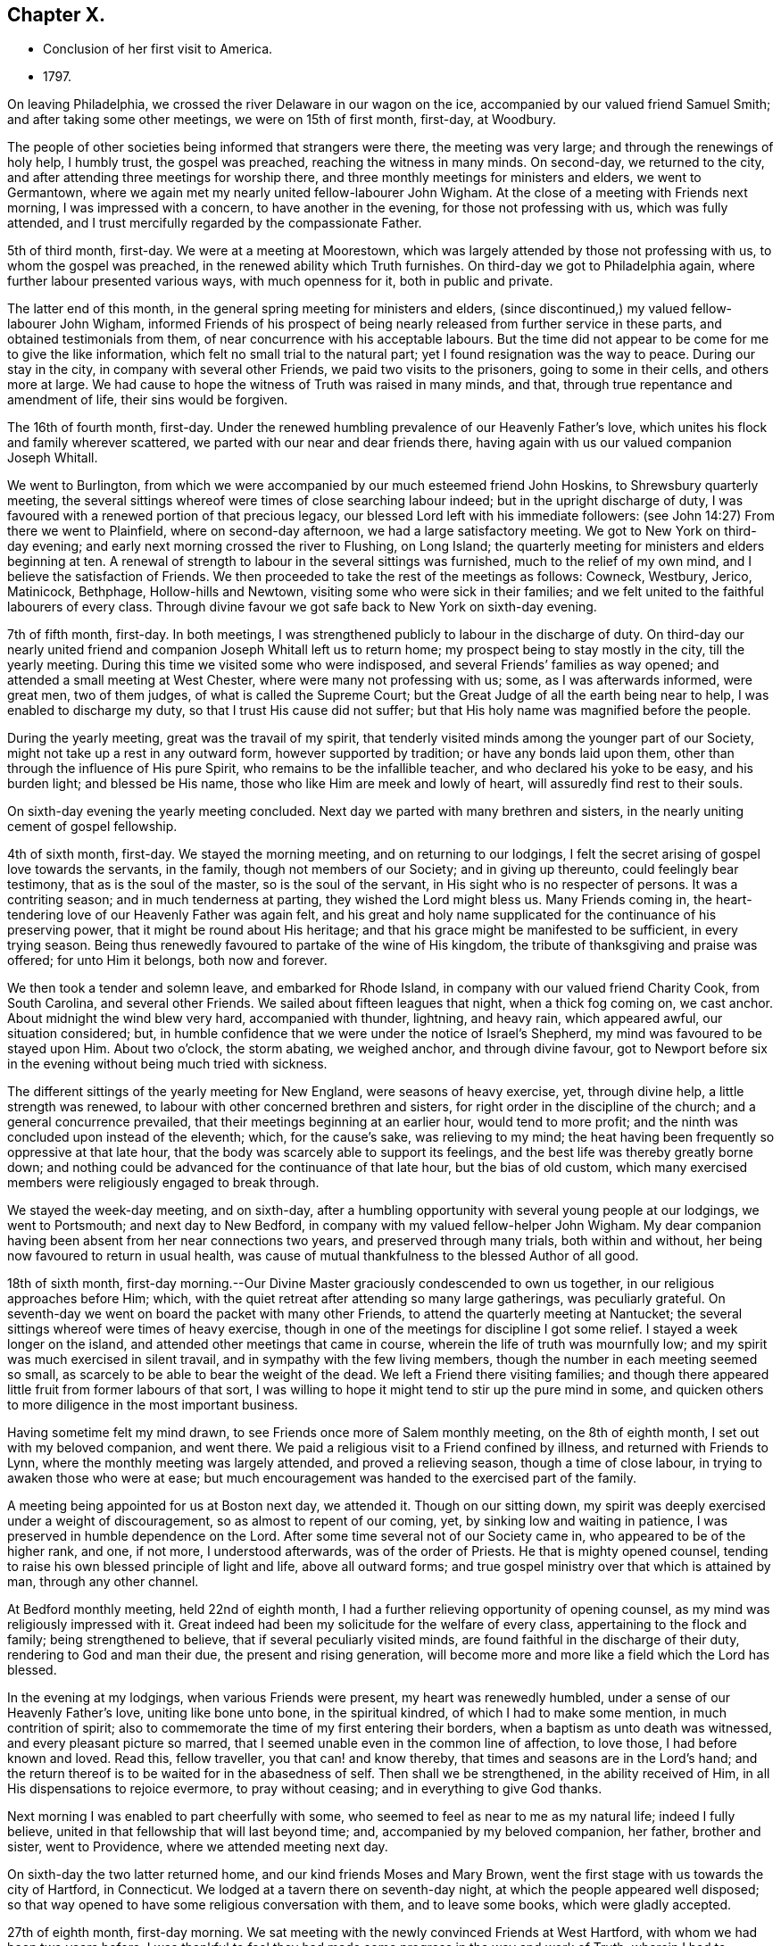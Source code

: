 == Chapter X.

[.chapter-synopsis]
* Conclusion of her first visit to America.
* 1797.

On leaving Philadelphia, we crossed the river Delaware in our wagon on the ice,
accompanied by our valued friend Samuel Smith; and after taking some other meetings,
we were on 15th of first month, first-day, at Woodbury.

The people of other societies being informed that strangers were there,
the meeting was very large; and through the renewings of holy help, I humbly trust,
the gospel was preached, reaching the witness in many minds.
On second-day, we returned to the city,
and after attending three meetings for worship there,
and three monthly meetings for ministers and elders, we went to Germantown,
where we again met my nearly united fellow-labourer John Wigham.
At the close of a meeting with Friends next morning, I was impressed with a concern,
to have another in the evening, for those not professing with us,
which was fully attended, and I trust mercifully regarded by the compassionate Father.

5th of third month, first-day.
We were at a meeting at Moorestown,
which was largely attended by those not professing with us,
to whom the gospel was preached, in the renewed ability which Truth furnishes.
On third-day we got to Philadelphia again, where further labour presented various ways,
with much openness for it, both in public and private.

The latter end of this month, in the general spring meeting for ministers and elders,
(since discontinued,) my valued fellow-labourer John Wigham,
informed Friends of his prospect of being nearly
released from further service in these parts,
and obtained testimonials from them, of near concurrence with his acceptable labours.
But the time did not appear to be come for me to give the like information,
which felt no small trial to the natural part;
yet I found resignation was the way to peace.
During our stay in the city, in company with several other Friends,
we paid two visits to the prisoners, going to some in their cells,
and others more at large.
We had cause to hope the witness of Truth was raised in many minds, and that,
through true repentance and amendment of life, their sins would be forgiven.

The 16th of fourth month, first-day.
Under the renewed humbling prevalence of our Heavenly Father`'s love,
which unites his flock and family wherever scattered,
we parted with our near and dear friends there,
having again with us our valued companion Joseph Whitall.

We went to Burlington,
from which we were accompanied by our much esteemed friend John Hoskins,
to Shrewsbury quarterly meeting,
the several sittings whereof were times of close searching labour indeed;
but in the upright discharge of duty,
I was favoured with a renewed portion of that precious legacy,
our blessed Lord left with his immediate followers:
(see John 14:27) From there we went to Plainfield, where on second-day afternoon,
we had a large satisfactory meeting.
We got to New York on third-day evening;
and early next morning crossed the river to Flushing, on Long Island;
the quarterly meeting for ministers and elders beginning at ten.
A renewal of strength to labour in the several sittings was furnished,
much to the relief of my own mind, and I believe the satisfaction of Friends.
We then proceeded to take the rest of the meetings as follows: Cowneck, Westbury, Jerico,
Matinicock, Bethphage, Hollow-hills and Newtown,
visiting some who were sick in their families;
and we felt united to the faithful labourers of every class.
Through divine favour we got safe back to New York on sixth-day evening.

7th of fifth month, first-day.
In both meetings, I was strengthened publicly to labour in the discharge of duty.
On third-day our nearly united friend and
companion Joseph Whitall left us to return home;
my prospect being to stay mostly in the city, till the yearly meeting.
During this time we visited some who were indisposed,
and several Friends`' families as way opened;
and attended a small meeting at West Chester, where were many not professing with us;
some, as I was afterwards informed, were great men, two of them judges,
of what is called the Supreme Court;
but the Great Judge of all the earth being near to help,
I was enabled to discharge my duty, so that I trust His cause did not suffer;
but that His holy name was magnified before the people.

During the yearly meeting, great was the travail of my spirit,
that tenderly visited minds among the younger part of our Society,
might not take up a rest in any outward form, however supported by tradition;
or have any bonds laid upon them, other than through the influence of His pure Spirit,
who remains to be the infallible teacher, and who declared his yoke to be easy,
and his burden light; and blessed be His name,
those who like Him are meek and lowly of heart, will assuredly find rest to their souls.

On sixth-day evening the yearly meeting concluded.
Next day we parted with many brethren and sisters,
in the nearly uniting cement of gospel fellowship.

4th of sixth month, first-day.
We stayed the morning meeting, and on returning to our lodgings,
I felt the secret arising of gospel love towards the servants, in the family,
though not members of our Society; and in giving up thereunto,
could feelingly bear testimony, that as is the soul of the master,
so is the soul of the servant, in His sight who is no respecter of persons.
It was a contriting season; and in much tenderness at parting,
they wished the Lord might bless us.
Many Friends coming in, the heart-tendering love of our Heavenly Father was again felt,
and his great and holy name supplicated for the continuance of his preserving power,
that it might be round about His heritage;
and that his grace might be manifested to be sufficient, in every trying season.
Being thus renewedly favoured to partake of the wine of His kingdom,
the tribute of thanksgiving and praise was offered; for unto Him it belongs,
both now and forever.

We then took a tender and solemn leave, and embarked for Rhode Island,
in company with our valued friend Charity Cook, from South Carolina,
and several other Friends.
We sailed about fifteen leagues that night, when a thick fog coming on, we cast anchor.
About midnight the wind blew very hard, accompanied with thunder, lightning,
and heavy rain, which appeared awful, our situation considered; but,
in humble confidence that we were under the notice of Israel`'s Shepherd,
my mind was favoured to be stayed upon Him.
About two o`'clock, the storm abating, we weighed anchor, and through divine favour,
got to Newport before six in the evening without being much tried with sickness.

The different sittings of the yearly meeting for New England,
were seasons of heavy exercise, yet, through divine help, a little strength was renewed,
to labour with other concerned brethren and sisters,
for right order in the discipline of the church; and a general concurrence prevailed,
that their meetings beginning at an earlier hour, would tend to more profit;
and the ninth was concluded upon instead of the eleventh; which, for the cause`'s sake,
was relieving to my mind;
the heat having been frequently so oppressive at that late hour,
that the body was scarcely able to support its feelings,
and the best life was thereby greatly borne down;
and nothing could be advanced for the continuance of that late hour,
but the bias of old custom,
which many exercised members were religiously engaged to break through.

We stayed the week-day meeting, and on sixth-day,
after a humbling opportunity with several young people at our lodgings,
we went to Portsmouth; and next day to New Bedford,
in company with my valued fellow-helper John Wigham.
My dear companion having been absent from her near connections two years,
and preserved through many trials, both within and without,
her being now favoured to return in usual health,
was cause of mutual thankfulness to the blessed Author of all good.

18th of sixth month,
first-day morning.--Our Divine Master graciously condescended to own us together,
in our religious approaches before Him; which,
with the quiet retreat after attending so many large gatherings, was peculiarly grateful.
On seventh-day we went on board the packet with many other Friends,
to attend the quarterly meeting at Nantucket;
the several sittings whereof were times of heavy exercise,
though in one of the meetings for discipline I got some relief.
I stayed a week longer on the island,
and attended other meetings that came in course,
wherein the life of truth was mournfully low;
and my spirit was much exercised in silent travail,
and in sympathy with the few living members,
though the number in each meeting seemed so small,
as scarcely to be able to bear the weight of the dead.
We left a Friend there visiting families;
and though there appeared little fruit from former labours of that sort,
I was willing to hope it might tend to stir up the pure mind in some,
and quicken others to more diligence in the most important business.

Having sometime felt my mind drawn, to see Friends once more of Salem monthly meeting,
on the 8th of eighth month, I set out with my beloved companion, and went there.
We paid a religious visit to a Friend confined by illness,
and returned with Friends to Lynn, where the monthly meeting was largely attended,
and proved a relieving season, though a time of close labour,
in trying to awaken those who were at ease;
but much encouragement was handed to the exercised part of the family.

A meeting being appointed for us at Boston next day, we attended it.
Though on our sitting down,
my spirit was deeply exercised under a weight of discouragement,
so as almost to repent of our coming, yet, by sinking low and waiting in patience,
I was preserved in humble dependence on the Lord.
After some time several not of our Society came in,
who appeared to be of the higher rank, and one, if not more, I understood afterwards,
was of the order of Priests.
He that is mighty opened counsel,
tending to raise his own blessed principle of light and life, above all outward forms;
and true gospel ministry over that which is attained by man, through any other channel.

At Bedford monthly meeting, held 22nd of eighth month,
I had a further relieving opportunity of opening counsel,
as my mind was religiously impressed with it.
Great indeed had been my solicitude for the welfare of every class,
appertaining to the flock and family; being strengthened to believe,
that if several peculiarly visited minds,
are found faithful in the discharge of their duty, rendering to God and man their due,
the present and rising generation,
will become more and more like a field which the Lord has blessed.

In the evening at my lodgings, when various Friends were present,
my heart was renewedly humbled, under a sense of our Heavenly Father`'s love,
uniting like bone unto bone, in the spiritual kindred,
of which I had to make some mention, in much contrition of spirit;
also to commemorate the time of my first entering their borders,
when a baptism as unto death was witnessed, and every pleasant picture so marred,
that I seemed unable even in the common line of affection, to love those,
I had before known and loved.
Read this, fellow traveller, you that can! and know thereby,
that times and seasons are in the Lord`'s hand;
and the return thereof is to be waited for in the abasedness of self.
Then shall we be strengthened, in the ability received of Him,
in all His dispensations to rejoice evermore, to pray without ceasing;
and in everything to give God thanks.

Next morning I was enabled to part cheerfully with some,
who seemed to feel as near to me as my natural life; indeed I fully believe,
united in that fellowship that will last beyond time; and,
accompanied by my beloved companion, her father, brother and sister, went to Providence,
where we attended meeting next day.

On sixth-day the two latter returned home, and our kind friends Moses and Mary Brown,
went the first stage with us towards the city of Hartford, in Connecticut.
We lodged at a tavern there on seventh-day night,
at which the people appeared well disposed;
so that way opened to have some religious conversation with them,
and to leave some books, which were gladly accepted.

27th of eighth month, first-day morning.
We sat meeting with the newly convinced Friends at West Hartford,
with whom we had been two years before.
I was thankful to feel they had made some progress in the way and work of Truth,
wherein I had to encourage and bid them God`'s speed.
At four in the afternoon, a meeting was appointed about a mile distant,
for those not of our Society; which was largely attended.
Soon after taking my seat, the word of life accompanied the opening of this passage,
recorded in the Scriptures of Truth: "`I am the Lord your God,
which teaches you to profit,
which leads you by the way you should go:`" and it became my religious duty to revive it.
Through the renewings of Holy help, the gospel was preached,
and the pure truth exalted beyond all forms.

On second-day morning early we pursued our journey,
not making any other stop in a religious line,
than to have conversation with serious individuals and to leave some books.
So peaceful a release from more extensive labours in this part of the vineyard,
was rather unexpected to me; my mind, in first passing through Connecticut,
having felt much exercised on account of the people--the
disposition of whom is greatly altered towards our Society,
and there is now an open door to labour,
where a spirit of opposition and persecution in earlier times,
had strongly barred the way.
My desire was to stand in entire resignation to the Divine will,
and this at present appeared the accepted offering in his sight; whether He may see fit,
in any future day, to call me again to labour there, or on any part of this continent,
remains among his hidden things; but all within me craves that His holy will may be done,
and that every day I live may be unto Him, in entire subjection and dedication of will.

With close travelling we got to Friends`' meeting at Purchase, in York State,
on fourth-day, which proved a satisfactory one,
where we unexpectedly met our valued friends John and Catharine Murray, of New York;
with whom we returned to the city next day, after attending the meeting at Mamaroneck,
which was a time of close labour,
in laying judgment to the line of the transgressing nature,
and in feeling with and for the oppressed seed.
After a religious opportunity in a Friend`'s family, we went on to New York,
and got safely there late in the evening.
Here we received affecting accounts,
of the yellow fever having broken out again in Philadelphia;
but feeling my mind pressed forward to pursue the prospect in view,
we proceeded to Rahway, in New Jersey, on seventh-day.

3rd of ninth month, first-day.--We sat two meetings with Friends and others,
which through Divine favour, proved relieving seasons:
and in the evening I was particularly refreshed,
under a fresh sense of the gracious extendings of the love of Christ,
when he told his immediate followers:
"`You are they which have continued with me in my temptations;
and I appoint unto you a kingdom.`"
I had to make some mention of this for the encouragement of those present,
to faithfulness in following the Lamb wheresoever he might lead;
not so much with a view to any reward here or hereafter,
as to manifest our obedience to his pure law, who is just in all his ways,
and righteous in all his doings.

Next day we went to Mendham, and on third-day were at an appointed meeting there,
in the early part whereof, the precious incomes of love and light appeared to be opening.
My spirit suffered much hidden exercise for a considerable time,
lest the Lord`'s opportunity should be in any wise frustrated,
through the unsettledness of the meeting in its long gathering,
and some disturbance from young children;
but through the dedication of my dear companion, in giving up to the pointings of duty,
the door got a little opened for my standing on my feet; and through unmerited mercy,
strength was given to preach the gospel to the poor,
and to exalt the testimony of Truth above all opposition.

Being a fine moonlight evening we got safe back to Rahway about nine o`'clock.
Next day we visited several Friends in their families,
and on fifth-day I was favoured with a further relieving time in their meeting,
peculiarly towards the youth:
also in a parting opportunity with various Friends in the afternoon.
We then went home with a Friend three miles into the country,
where several came to see us next day; and before we separated in the evening,
we were renewedly contrited together under a fresh sense of our Heavenly Father`'s love,
wherein I had to express a belief, it would be a season to be remembered,
when the great deeps might divide us one from another outwardly.

10th of ninth month, first-day.--We attended meeting at Stony-brook,
a time of close labour,
having a threshing instrument to lift up against the transgressing nature in man;
yet the language of encouragement went forth to the mourners in Zion;
that such might so steadily hold on their way, as to know Him in whom they have believed,
to be a covert from the heat and from the storm,
and as the shadow of a mighty rock in a weary land.

The same evening about sunset we got to Nathan Wright`'s,
where I found my endeared friend, his wife, in better health than when we left her.
I had for some days been weightily brought into feeling with Friends,
under the solemn prospect of attending the yearly meeting in the city of Philadelphia,
the disorder there making a more rapid progress;
and some considerations occurred respecting the propriety of solid Friends meeting,
and feeling together after the pointings of Truth, whether to hold it at the usual time,
in the city, or at any other place, or to adjourn it to a future period.
This I particularly wished two valuable Friends,
who were under appointment as representatives from their quarterly meeting,
and who had come with us from Rahway, to weigh in their minds;
and if spared till morning I should be willing to accompany them to Burlington,
to consult our elder brother John Hoskins and others, on a matter of so great importance.

The proposal appeared relieving to them, also to our friend William Rotch,
who was dipped into much exercise on that account, he accompanying us.
We had a solid conference together, the result whereof was,
for J. H. to go next morning to Frankford,
where some Friends who came out of the city had lodgings, to spread the matter farther,
as way might open.
The concern being thus far moved in, we returned in the evening to Nathan Wright`'s,
and the Friends from Rahway expressing great satisfaction in the steps taken,
went homeward early next morning.

On fourth-day we attended Mansfield meeting, where, on taking my seat,
my spirit was soon covered with solemnity,
in secretly viewing the design of the Lord`'s judgments being again on the earth;
and strong were my secret cries to Him,
that the inhabitants might thereby learn righteousness.
My dear companion giving up to supplicate His holy name,
under an impressive similar sense thereof,
my way was made more easy to discharge my religious duty, in close expostulation;
wherein our valued brother and fellow-labourer John Cox,
who came there to meet and conduct us to his house, was a co-worker,
and fellow-helper in the Lord.

Next day we were at Burlington,
where many families of Friends from the city were residing,
on account of the malignant fever; among whom I had again to labour after a close manner,
to remind them of the only refuge for the righteous,
and that those who are living in a state of forgetfulness of God,
not remembering their latter end,
would be in great danger of not finding this sure hiding place in the day of trouble;
in which line of labour our before mentioned friend and brother, was led nearly to unite,
bearing further testimony thereunto; so that, as formerly, it might be hoped,
"`that in the mouth of two or three witnesses, every word may be established.`"
However, whether those that hear will obey or not,
it becomes stewards to be found faithful,
and such as the Lord anoints for watchers on the walls of Zion, not to keep silence,
when his voice says: "`Cry.`"

Next morning we set out to attend the conference which
Friends had concluded should be held at Frankford;
to which place I can truly say, I moved forward under great weightiness of spirit;
and on taking my seat there, the desire of my heart was granted,
in feeling myself as one without purse, or scrip, or change of dress;
that the fresh impression and sense of Truth then opened,
might be singly and solely my director,
if I should have any sentiment to drop in that opportunity.

The conclusion to hold the yearly meeting in the city at the usual time,
was neither unexpected nor uneasy to me;
indeed any thought or part I had taken on my own account was very small,
compared to the exercise I had been dipped into,
for many tender-spirited Friends in the country, who I believed,
were as much concerned for, and dedicated to, the cause of Truth,
as those who had felt themselves bound to stay in the city; but who,
from the numerous inhabitants of it fleeing through their borders,
and the affecting accounts daily brought, that the disorder was spreading,
looked upon themselves somewhat as sheep preparing for the slaughter,
in attending the yearly meeting there at that time.

May I never outlive the season of fellow-feeling with members in suffering,
from whatever cause it may arise;
for I believe this will never have a tendency to shake the confidence of any,
in Divine superintendence, and the all-sufficiency of the Lord`'s Arm to preserve;
while it may bow them to the root, and like accepted Gideon,
bring them to try the fleece, both wet and dry.
I wish the number of such to increase in many other matters of importance,
as well as the present; for then I believe fewer would move on the shallow waters,
or confide in the form or profession of Truth, short of the power, which is of God,
and not of man.
We went home with Nicholas Wain, who resided at Frankford;
and in the evening had a tendering opportunity, in addressing one of his sons.
I was also on my own account desirous to know, and do, what was right,
in regard to my religious movements, in this critical and trying juncture;
that nothing might move me on the right hand or on the left,
short of the secret intimation of His pure Spirit;
which I have much cause to believe I was mercifully favoured with,
in directing my course to the city.

17th of ninth month, first-day morning.-- We attended Market street meeting,
and my way was opened to labour among the remnant that was left,
as also at the North house, in the afternoon.
Friends at both places expressed their gladness to see me; particularly some, who had,
through mistake, been informed that I did not feel liberty to come among them,
even to attend the yearly meeting, on account of the prevailing disease;
but so far from having had any such sentiment,
when favoured to feel the pointings of Truth to direct my course,
my mind was preserved both from terror and fear; yet I humbly crave,
both for myself and others, a careful seeking after that wisdom,
which dwells with prudence; and not to run unhidden,
through any presumption of the creaturely will.

On second-day we attended the monthly meeting at Frankford,
I was engaged to encourage and strengthen Friends to
stand faithful in their testimony against wrong things,
even in their nearest connections, and thereby to manifest they loved Truth above all.
That evening we went to Byberry, and next morning, in our way to Abington,
called to visit a beloved Friend, and fellow-labourer in the work of the ministry,
who was brought into a vey weak state through bodily illness;
that her recovery was doubtful.
We were humbled and comforted together, under a fresh,
sense of our Heavenly Father`'s love,
of which she expressed a grateful and thankful feeling.
We then proceeded to a meeting appointed on account of a burial there,
wherein gospel truths were opened, in close expostulation among those gathered,
many of whom appeared much unacquainted with the way and work of truth;
yet I trust some feeling minds were encouraged to persevere in well doing,
that thereby they might be made fit for the kingdom of heaven.

We had a religious opportunity in the Friends`' family where we dined,
with whom I could feelingly sympathize, in the trial they had recently met with,
of their only son, a hopeful youth, losing his life in the water.
Our lodgings were at our kind friends S. and H. Fisher`'s,
who were residing at a country house, about four miles from Philadelphia;
and next day they with us attended Pine street monthly meeting,
wherein I had to believe that as sufficient for
the day might continue the evil or trial of it,
so by an indwelling with the pure seed, or word of life,
renewal of strength in the inner man would be equally witnessed,
in every afflictive dispensation, whether from within or without;
some hints whereof I had to mention, for the encouragement of the poor in, spirit.

On fifth-day my dear companion, her father, and myself,
again attended the meeting at Market street, and on sixth-day,
a public one appointed at Germantown,
where many came besides those of our religious Society; and I humbly trust,
through holy help, the gospel was preached, and the great name of our God was praised.

On seventh-day morning the yearly meeting for ministers
and elders began in the city-- a solemn season indeed,
wherein my spirit was early bowed to supplicate the Lord on high,
that the courts of his house might be the hiding place of His Israel;
where all would be preserved, in such childlike dependence upon Him,
that self could have no room to boast of its own strength,
or dare unworthily to judge those whose hearts might mediate terror,
or through fear of taking the prevailing disease, did not assemble;
and there was some cause to believe the petition was in a good degree answered.
The religious state of Society, respecting that part of the body,
was weightily entered into.

24th of ninth month,
first-day.--The meetings for public worship were reported to be small, but solid,
instructive, edifying seasons, which I fully believe was a just report;
and it livingly sprang in my heart to express a sentiment then revived,
as one part of the cause; that most who assembled,
had felt deeper after their motives for coming,
than when no uncommon obstruction appeared,
and so had somewhat experienced a fulfilling of the declaration:
"`Every one shall be salted with fire, and every sacrifice salted with salt.`"
The women`'s meeting opened as usual at Market street, and though very small,
I thought not more than a tenth part of the number that assembled the year before,
it was favoured with much solemnity,
under which covering the affairs of the Society were entered into; and I trust it.
will be safe to say, were conducted in the wisdom of Truth.
In the afternoon a Friend from the men`'s meeting came to inform us,
that they had adjourned to the large part of the North house,
being in a district of the city in which the disorder had not made so much progress;
which was acceptable tidings to some of us,
the desire of being near together having previously prevailed.

Our meeting accordingly met next morning in the small part,
which was much more than sufficient to hold us, on the ground floor.
In the second sitting of the select meeting,
the certificates of our friend Gervas Johnson, from Ireland, were read,
and much sympathetic encouragement spread towards him;
after which it appeared to be the time to open my prospect to Friends,
of having a peaceful release to return to my native land,
when the yearly meeting was over, if life and health permitted;
and some were appointed to prepare a certificate respecting me,
which was brought to the next sitting; and appearing to be cordially united with,
was signed by the clerk.
Our closing select opportunity was on fifth-day morning, when,
through the fresh extendings of our Heavenly Father`'s love, our spirits were contrited,
and enabled to say farewell! in the Lord.

After this was held the meeting for worship at Market street, in which,
almost on taking my seat, the word of life arose in me to say: "`Fear not,
daughter of Zion, behold your King Comes, meek and lowly,
etc.`" on which subject I was enlarged, much to the relief of my own mind,
and I trust to the encouragement of many present.
Several of my fellow-labourers were also engaged to preach the gospel.
This was the last public meeting I was at in the city:
and I believe will be remembered as a solemn one, to many minds.
The remaining sittings of the women`'s meeting were weighty:
the holy Head of the Church being near, strengthened to labour,
for the help and edification thereof; also to part from one another on sixth-day,
29th of ninth month,
under the humbling sense of the prevalency of His heart-tendering love;
wherein His holy name was praised, who is eternally worthy.

After contriting religious opportunities in several families, we left the city;
and on the way to our lodgings in the country,
called to take leave of our endeared friend, Rebecca Jones,
who was under the weight of bodily indisposition; with whom, and the Friend she was with,
we were again favoured with the precious ownings of Heavenly regard;
and thereby I trust enabled as formerly, to put one another forward after a godly sort.

On seventh-day morning, we proceeded on our way to New York;
from which a prospect had previously opened, that I might embark.
We called to take leave of the widow of our worthy friend John Pemberton, with whom,
and her sister Sarah Zane, we had a religious opportunity,
as we had also at our friend M. F.`'s, where we dined,
several families of their connections being present;
among whom were some tender plants of our Heavenly Father, who had often felt,
and now at parting did feel in a peculiar manner,
very near to my natural and spiritual life.

We got well to New York,
where to our comfort we found that my endeared fellow-labourer John Wigham,
had returned from Nova Scotia, in order to embark for our native land.

Having a prospect of taking passage in the ship Severn, bound for Liverpool,
we went on board, and found our minds easy to engage places therein;
our friends Charity Cook and Mary Swett, going on a religious visit to Europe,
intending to embark with us; also E. W. returning home.
During our stay, we attended meetings as they came in course,
and one appointed for the black people.

On second-day evening, our farewell opportunity took place,
with many I dearly loved in the Truth, and I trust was nearly united to therein,
particularly my endeared companion and her worthy father,
with our very kind friends John Murray and wife, and their dear children;
but had renewedly to experience bitter cups to nature and spirit sweetened,
through the humbling, yet strengthening influence,
of our Heavenly Father`'s heart-tendering love; in which we were enabled to greet,
and bid one another farewell!
May his ever worthy name be praised, by all his called and chosen children,
is the renewed fervent prayer of my heart.
